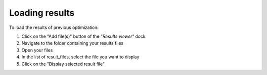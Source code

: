 Loading results
===============

To load the results of previous optimization:

1. Click on the "Add file(s)" button of the *"Results viewer"* dock
2. Navigate to the folder containing your results files
3. Open your files
4. In the list of result_files, select the file you want to display
5. Click on the "Display selected result file"